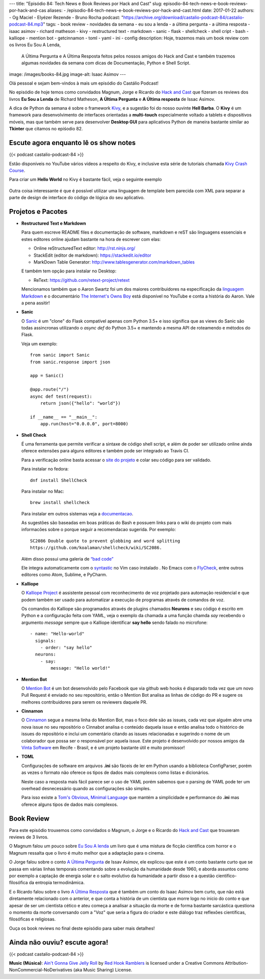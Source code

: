 ---
title: "Episódio 84: Tech News e Book Reviews por Hack and Cast"
slug: episodio-84-tech-news-e-book-reviews-por-hack-and-cas
aliases:
- /episodio-84-tech-news-e-book-reviews-por-hack-and-cast.html
date: 2017-01-22
authors:
- Og Maciel
- Elyézer Rezende
- Bruno Rocha
podcast: "https://archive.org/download/castalio-podcast-84/castalio-podcast-84.mp3"
tags:
- book review
- novidades da semana
- eu sou a lenda
- a última pergunta
- a última resposta
- isaac asimov
- richard matheson
- kivy
- restructured text
- markdown
- sanic
- flask
- shellcheck
- shell cript
- bash
- kalliope
- mention bot
- getcinnamon
- toml
- yaml
- ini
- config
description: Hoje, trazemos mais um book review com os livros Eu Sou A Lenda,
              A Última Pergunta e A Última Resposta feitos pelos nossos amigos
              do Hack and Cast e também trazemos algumas novidades da semana
              com dicas de Documentação, Python e Shell Script.
image: /images/books-84.jpg
image-alt: Isaac Asimov
---

Olá pessoal e sejam bem-vindos à mais um episódio do Castálio Podcast!

No episódio de hoje temos como convidados Magnum, Jorge e Ricardo do `Hack and Cast`_
que fizeram os reviews dos livros **Eu Sou a Lenda** de Richard Matheson, **A Última Pergunta** e
**A Última resposta** de Issac Asimov.

A dica de Python da semana é sobre o framework `Kivy`_, e a sugestão foi do nosso
ouvinte **Hell Barba**. O **Kivy** é um framework para desenvolvimento de interfaces
orientadas a **multi-touch** especialmente voltado a tablets e dispositivos móveis, mas
que também serve para desenvolver **Desktop GUI** para aplicativos Python de maneira bastante
similar ao **Tkinter** que citamos no epiśodio 82.

.. more


Escute agora enquanto lê os show notes
--------------------------------------

{{< podcast castalio-podcast-84 >}}

.. raw:: html

    <br />


Estão disponíveis no YouTube vários videos a respeito do Kivy, e inclusive esta
série de tutoriais chamada `Kivy Crash Course`_.

Para criar um **Hello World** no Kivy é bastante fácil, veja o seguinte exemplo

.. figure:: /images/kivy.jpg
   :alt: Kivy Hello World

Outra coisa interessante é que é possível utilizar uma linguagem de template bem
parecida com XML para separar a parte de design de interface do código de lógica
do seu aplicativo.


Projetos e Pacotes
------------------


- **Restructured Text e Markdown**

  Para quem escreve README files e documentação de software, markdown e reST
  são linguagens essenciais e estes editores online ajudam bastante na hora
  de escrever com elas:

  - Online reStructuredText editor: `<http://rst.ninjs.org/>`_
  - StackEdit (editor de markdown): `<https://stackedit.io/editor>`_
  - MarkDown Table Generator: `<http://www.tablesgenerator.com/markdown_tables>`_


  E também tem opção para instalar no Desktop:

  - ReText: `<https://github.com/retext-project/retext>`_


  Mencionamos também que o Aaron Swartz foi um dos maiores contribuidores
  na especificação da `linguagem Markdown <https://daringfireball.net/projects/markdown/>`_ e o documentário
  `The Internet's Owns Boy <https://www.youtube.com/watch?v=sTt2n6wBUQg>`_
  está disponível no YouTube e conta a história do Aaron. Vale a pena assitir!

- **Sanic**

  O `Sanic`_ é um "clone" do Flask compatível apenas com Python 3.5+ e isso
  significa que as views do Sanic são todas assincronas utilizando o `async def`
  do Python 3.5+ e mantendo a mesma API de roteamendo e métodos do Flask.

  Veja um exemplo::

        from sanic import Sanic
        from sanic.response import json

        app = Sanic()

        @app.route("/")
        async def test(request):
            return json({"hello": "world"})

        if __name__ == "__main__":
            app.run(host="0.0.0.0", port=8000)

- **Shell Check**

  É uma ferramenta que permite verificar a sintaxe de código
  shell script, e além de poder ser utilizado online ainda oferece extensões
  para alguns editores e também pode ser integrado ao Travis CI.

  Para a verificação online basta acessar o `site do projeto <http://www.shellcheck.net>`_
  e colar seu código para ser validado.

  Para instalar no fedora::

      dnf install ShellCheck

  Para instalar no Mac::

      brew install shellcheck

  Para instalar em outros sistemas veja a `documentacao <https://github.com/koalaman/shellcheck#installing>`_.

  As sugestões são baseadas em boas práticas do Bash e possuem links para o wiki
  do projeto com mais informacões sobre o porque seguir a recomendacao sugerida.
  Por exemplo::

    SC2086 Double quote to prevent globbing and word splitting
    https://github.com/koalaman/shellcheck/wiki/SC2086.

  Além disso possui uma galeria de `“bad code” <https://github.com/koalaman/shellcheck#gallery-of-bad-code>`_

  Ele integra automaticamente com o `syntastic <https://github.com/vim-syntastic/syntastic>`_ no Vim caso instalado .
  No Emacs com o `FlyCheck <https://github.com/flycheck/flycheck>`_, entre outros editores como Atom, Sublime, e PyCharm.

- **Kalliope**

  O `Kalliope Project <https://github.com/kalliope-project>`_ é assistente
  pessoal com reconhecimento de voz projetado para automação residencial e
  que podem também ser usado para automatizar a execução de programas através
  de comandos de voz.

  Os comandos do Kalliope são programados através de plugins chamados **Neurons**
  e seu código é escrito em Python e a configuração feita com YAML, veja o exemplo
  da chamada a uma função chamda `say` recebendo o argumento `message` sempre
  que o Kalliope identificar **say hello** sendo falado no microfone::

        - name: "Hello-world"
          signals:
            - order: "say hello"
          neurons:
            - say:
                message: "Hello world!"

- **Mention Bot**

  O `Mention Bot <https://github.com/facebook/mention-bot>`_ é um bot
  desenvolvido pelo Facebook que via github web hooks é disparado toda vez
  que um novo Pull Request é enviado no seu repositório, então o Mention Bot
  analisa as linhas de código do PR e sugere os melhores contribuidores para
  serem os reviewers daquele PR.

- **Cinnamon**

  O `Cinnamon <https://www.getcinnamon.io/>`_ segue a mesma linha do Mention Bot,
  mas o foco dele são as issues, cada vez que alguém abre uma nova issue no seu
  repositório o Cinnabot analisa o conteúdo daquela issue e então analisa todo
  o histórico de issues do repositório e inclui um comentário citando as issues
  relacionadas e sugerindo o nome de um colaborador que possa ser o responsável
  por aquela issue. Este projeto é desenvolvido por nossos amigos da
  `Vinta Software <http://www.vinta.com.br/>`_ em Recife - Brasil, e é um projeto
  bastante útil e muito promissor!


- **TOML**

  Configurações de software em arquivos **.ini** são fáceis de ler em Python
  usando a biblioteca ConfigParser, porém as vezes o formato não oferece
  os tipos de dados mais complexos como listas e dicionários.

  Neste caso a resposta mais fácil parece ser o uso de YAML porém sabemos que
  o parsing de YAML pode ter um overhead desnecessário quando as configurações
  são simples.

  Para isso existe a  `Tom's Obvious, Minimal Language <https://github.com/toml-lang/toml>`_
  que mantém a simplicidade e performance do **.ini** mas oferece alguns tipos de
  dados mais complexos.

Book Review
-----------

Para este episódio trouxemos como convidados o Magnum, o Jorge e o Ricardo do
`Hack and Cast`_ que trouxeram reviews de 3 livros.

O Magnum falou um pouco sobre `Eu Sou A lenda`_ um livro que é uma mistura de
ficção científica com horror e o Magnum ressalta que o livro é muito melhor
que a adaptação para o cinema.

O Jorge falou sobre o conto `A Última Pergunta`_ de Issav Asimov, ele explicou
que este é um conto bastante curto que se passa em várias linhas temporais
comentando sobre a evolução da humanidade desde 1960, e aborda assuntos como
por exemplo a captação de energia solar e o salto evolutivo da
humanidade a partir disso e a questão cientifico-filosófica da
entropia termodinâmica.

E o Ricardo falou sobre o livro `A Última Resposta`_ que é também um conto do
Isaac Asimov bem curto, que não está diretamente relacionado com o anterior,
e que conta a história de um cientista que morre logo no inicio do conto
e que apesar de ser um cientista cético e ateu começa a analisar a situação
da morte e de forma bastante sarcástica questiona o momento da morte
conversando com a "Voz" que seria a figura do criador e este diálogo traz
reflexões cientificas, filosóficas e religiosas.

Ouça os book reviews no final deste episódio para saber mais detalhes!


Ainda não ouviu? escute agora!
------------------------------

{{< podcast castalio-podcast-84 >}}


.. class:: alert alert-info

    **Music (Música)**: `Ain't Gonna Give Jelly Roll`_ by `Red Hook Ramblers`_ is licensed under a Creative Commons Attribution-NonCommercial-NoDerivatives (aka Music Sharing) License.

.. Mentioned
.. _hack and cast: http://hackncast.org/
.. _kivy: http://kivy.org
.. _kivy crash course: https://www.youtube.com/playlist?list=SPdNh1e1kmiPP4YApJm8ENK2yMlwF1_edq
.. _sanic: https://github.com/channelcat/sanic
.. _Eu Sou A lenda: https://www.goodreads.com/book/show/30192639-eu-sou-a-lenda
.. _A Última Pergunta: https://www.goodreads.com/book/show/4808763-the-last-question
.. _A Última Resposta: https://www.goodreads.com/book/show/15755066-the-last-answer

.. Footer
.. _Ain't Gonna Give Jelly Roll: http://freemusicarchive.org/music/Red_Hook_Ramblers/Live__WFMU_on_Antique_Phonograph_Music_Program_with_MAC_Feb_8_2011/Red_Hook_Ramblers_-_12_-_Aint_Gonna_Give_Jelly_Roll
.. _Red Hook Ramblers: http://www.redhookramblers.com/
